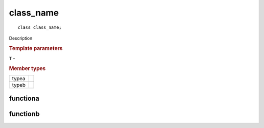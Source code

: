class_name
++++++++++

::

   class class_name;

Description

.. rubric:: Template parameters

| ``T`` -

.. rubric:: Member types

========  =======
typea
typeb
========  =======

.. member-toc::

functiona
=========

functionb
=========

